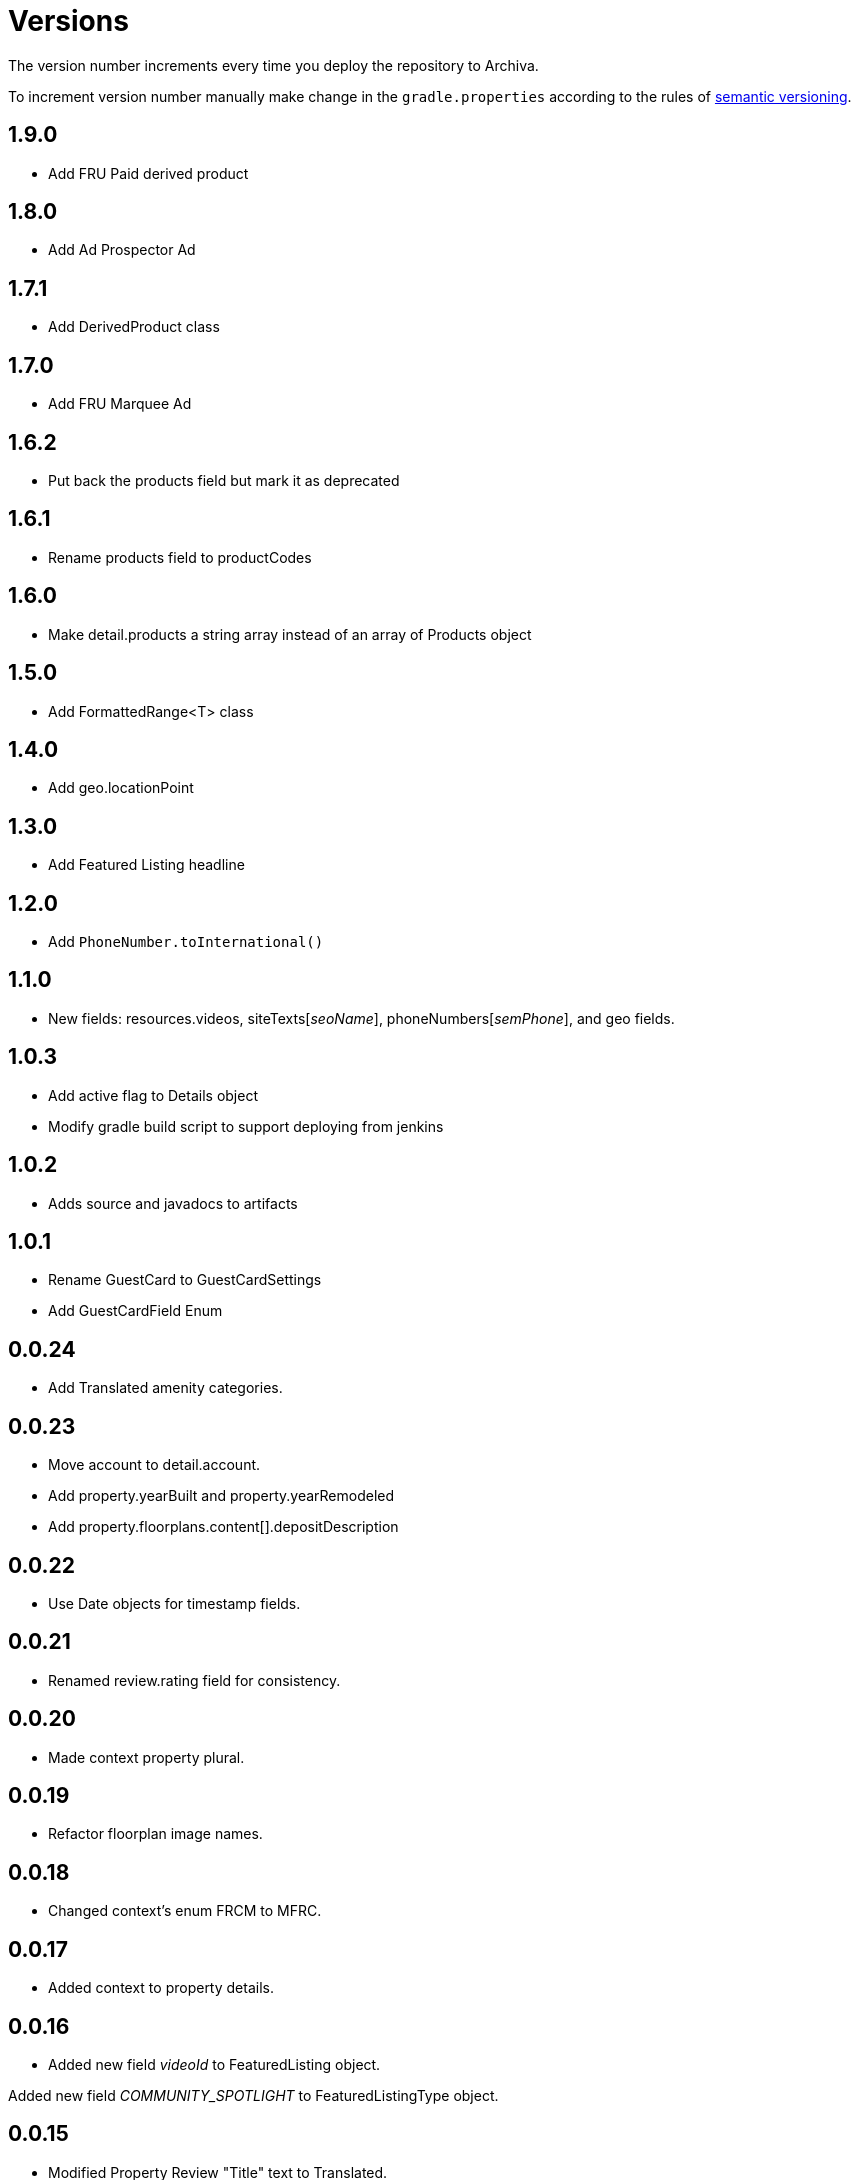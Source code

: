 Versions
========

The version number increments every time you deploy the repository to Archiva.

To increment version number manually make change in the `gradle.properties` according to the rules of http://semver.org/[semantic versioning].

== 1.9.0 ==

* Add FRU Paid derived product

== 1.8.0 ==

 * Add Ad Prospector Ad

== 1.7.1 ==

* Add DerivedProduct class

== 1.7.0 ==

 * Add FRU Marquee Ad

== 1.6.2 ==

* Put back the products field but mark it as deprecated

== 1.6.1 ==

* Rename products field to productCodes

== 1.6.0 ==

 * Make detail.products a string array instead of an array of Products object
 
== 1.5.0 ==

 * Add FormattedRange<T> class

== 1.4.0 ==

 * Add geo.locationPoint

== 1.3.0 ==

 * Add Featured Listing headline

== 1.2.0 ==

 * Add `PhoneNumber.toInternational()`

== 1.1.0 ==

 * New fields: resources.videos, siteTexts['seoName'], phoneNumbers['semPhone'], and geo fields.

== 1.0.3 ==

* Add active flag to Details object
* Modify gradle build script to support deploying from jenkins

== 1.0.2 ==

* Adds source and javadocs to artifacts

== 1.0.1 ==

* Rename GuestCard to GuestCardSettings
* Add GuestCardField Enum

== 0.0.24 ==

* Add Translated amenity categories.

== 0.0.23 ==

* Move account to detail.account.
* Add property.yearBuilt and property.yearRemodeled
* Add property.floorplans.content[].depositDescription

== 0.0.22 ==

* Use Date objects for timestamp fields.

== 0.0.21 ==

* Renamed review.rating field for consistency.

== 0.0.20 ==

* Made context property plural.

== 0.0.19 ==

* Refactor floorplan image names.

== 0.0.18 ==

* Changed context's enum FRCM to MFRC.

== 0.0.17 ==

* Added context to property details.

== 0.0.16 ==

* Added new field 'videoId' to FeaturedListing object.

Added new field 'COMMUNITY_SPOTLIGHT' to FeaturedListingType object.

== 0.0.15 ==

* Modified Property Review "Title" text to Translated.

== 0.0.14 ==

* Modified Property Review "Snippet" text to Translated.

== 0.0.13 ==

* Added "Profile Reviews" to listing object.

== 0.0.11 ==

* Added "vanityUrl" inside details.

== 0.0.10 ==

* Added "products" and computed fields (hasSpecials, hasVerizonFios, hasBrokerFees, translations, hasVideo, hasAerialVideo) inside details.

== 0.0.9 ==

* Added build task to increment version number

== 0.0.8 ==

* Initialized spotlight text with new object.

== 0.0.7 ==

* Added "Spotlight" details to listings inside property.

== 0.0.6 ==

* "facebookId" added to listings inside details.

== 0.0.5 ==

* "guestCard" object added to listings inside details.

== 0.0.4 ==

* Moved "pmc" object inside the details.

== 0.0.3 ==

* listingCount in "pmc" object is updated to integer.

== 0.0.2 ==

* ProprertyManagementComapany ("pmc") object added.

== 0.0.1 ==

*Initial versioning, simple listing object scaffolding.
